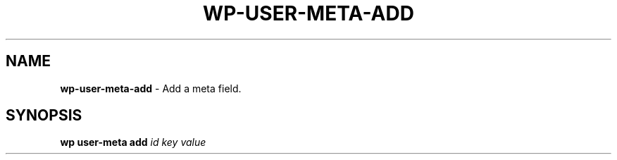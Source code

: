 .\" generated with Ronn/v0.7.3
.\" http://github.com/rtomayko/ronn/tree/0.7.3
.
.TH "WP\-USER\-META\-ADD" "1" "October 2012" "" "WP-CLI"
.
.SH "NAME"
\fBwp\-user\-meta\-add\fR \- Add a meta field\.
.
.SH "SYNOPSIS"
\fBwp user\-meta add\fR \fIid\fR \fIkey\fR \fIvalue\fR
